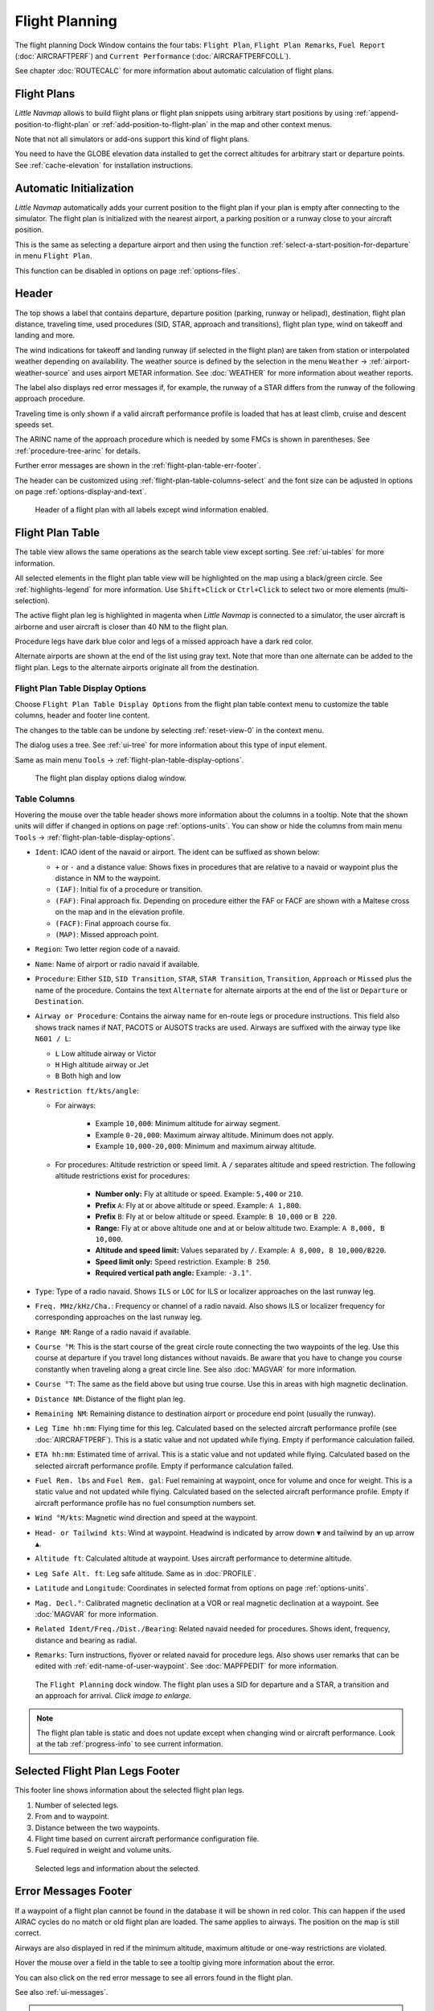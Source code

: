 |Flight Plan Tab| Flight Planning
---------------------------------

The flight planning Dock Window contains the four tabs: ``Flight Plan``, ``Flight Plan Remarks``,
``Fuel Report`` (:doc:`AIRCRAFTPERF`) and ``Current Performance`` (:doc:`AIRCRAFTPERFCOLL`).

See chapter :doc:`ROUTECALC` for more information about automatic calculation of flight plans.

Flight Plans
~~~~~~~~~~~~~~

*Little Navmap* allows to build flight plans or flight plan snippets using arbitrary start positions by using
:ref:`append-position-to-flight-plan` or :ref:`add-position-to-flight-plan` in the map and other context menus.

Note that not all simulators or add-ons support this kind of flight plans.

You need to have the GLOBE elevation data installed to get the correct altitudes for arbitrary
start or departure points. See :ref:`cache-elevation` for installation instructions.

.. _flight-plan-connect-add-to-plan:

Automatic Initialization
~~~~~~~~~~~~~~~~~~~~~~~~~~~~~~

*Little Navmap* automatically adds your current position to the flight plan if your plan is empty
after connecting to the simulator. The flight plan is initialized with the nearest airport,
a parking position or a runway close to your aircraft position.

This is the same as selecting a departure airport and then using the function
:ref:`select-a-start-position-for-departure` in menu ``Flight Plan``.

This function can be disabled in options on page :ref:`options-files`.

.. _flight-plan-header:

Header
~~~~~~~~~~

.. role:: error-style
.. role:: warning-style

The top shows a label that contains departure, departure position
(parking, runway or helipad), destination, flight plan distance,
traveling time, used procedures (SID, STAR, approach and transitions), flight plan type, wind
on takeoff and landing and more.

The wind indications for takeoff and landing runway (if selected in the flight plan) are taken
from station or interpolated weather depending on availability.
The weather source is defined by the selection in the menu ``Weather`` -> :ref:`airport-weather-source`
and uses airport METAR information. See :doc:`WEATHER` for more information about weather reports.

The label also displays :error-style:`red error messages` if, for example, the runway of a
STAR differs from the runway of the following approach procedure.

Traveling time is only shown if a valid aircraft performance profile is
loaded that has at least climb, cruise and descent speeds set.

The ARINC name of the approach procedure which is needed by some FMCs is
shown in parentheses. See :ref:`procedure-tree-arinc` for details.

Further error messages are shown in the :ref:`flight-plan-table-err-footer`.

The header can be customized using :ref:`flight-plan-table-columns-select` and the font
size can be adjusted in options on page :ref:`options-display-and-text`.

.. figure:: ../images/flightplanheader.jpg

  Header of a flight plan with all labels except wind information enabled.

.. _flight-plan-table:

Flight Plan Table
~~~~~~~~~~~~~~~~~

The table view allows the same operations as the search table view
except sorting. See :ref:`ui-tables` for more information.

All selected elements in the flight plan table view will be highlighted
on the map using a black/green circle. See
:ref:`highlights-legend` for more information. Use
``Shift+Click`` or ``Ctrl+Click`` to select two or more elements
(multi-selection).

The active flight plan leg is highlighted in magenta when *Little
Navmap* is connected to a simulator, the user aircraft is airborne and
user aircraft is closer than 40 NM to the flight plan.

Procedure legs have dark blue color and legs of a missed approach have a
dark red color.

Alternate airports are shown at the end of the list using gray text.
Note that more than one alternate can be added to the flight plan. Legs
to the alternate airports originate all from the destination.

.. _flight-plan-table-columns-select:

|Settings| Flight Plan Table Display Options
^^^^^^^^^^^^^^^^^^^^^^^^^^^^^^^^^^^^^^^^^^^^

Choose ``Flight Plan Table Display Options`` from the flight plan table context
menu to customize the table columns, header and footer line content.

The changes to the table can be undone by selecting :ref:`reset-view-0` in the context menu.

The dialog uses a tree. See :ref:`ui-tree` for more information about this type of input element.

Same as main menu ``Tools`` -> :ref:`flight-plan-table-display-options`.

.. figure:: ../images/flightplan_columns.jpg

  The flight plan display options dialog window.

.. _flight-plan-table-columns:

Table Columns
^^^^^^^^^^^^^

Hovering the mouse over the table header shows more information about the columns in a tooltip.
Note that the shown units will differ if changed in options on page :ref:`options-units`.
You can show or hide the columns from main menu ``Tools`` -> :ref:`flight-plan-table-display-options`.

- ``Ident``: ICAO ident of the navaid or airport. The ident can be suffixed as shown below:

  - ``+`` or ``-`` and a distance value: Shows fixes in procedures that are relative to a navaid
    or waypoint plus the distance in NM to the waypoint.
  - ``(IAF)``: Initial fix of a procedure or transition.
  - ``(FAF)``: Final approach fix. Depending on procedure either the FAF or FACF are shown with a Maltese cross on the map and in the
    elevation profile.
  - ``(FACF)``: Final approach course fix.
  - ``(MAP)``: Missed approach point.

- ``Region``: Two letter region code of a navaid.
- ``Name``: Name of airport or radio navaid if available.
- ``Procedure``: Either ``SID``, ``SID Transition``, ``STAR``,
  ``STAR Transition``, ``Transition``, ``Approach`` or ``Missed`` plus
  the name of the procedure. Contains the text ``Alternate`` for
  alternate airports at the end of the list or ``Departure`` or ``Destination``.
- ``Airway or Procedure``: Contains the airway name for en-route legs
  or procedure instructions. This field also shows track names if NAT, PACOTS or AUSOTS tracks are used.
  Airways are suffixed with the airway type like ``N601 / L``:

  - ``L`` Low altitude airway or Victor
  - ``H`` High altitude airway or Jet
  - ``B`` Both high and low

- ``Restriction ft/kts/angle``:

  - For airways:

     - Example ``10,000``: Minimum altitude for airway segment.
     - Example ``0-20,000``: Maximum airway altitude. Minimum does not apply.
     - Example ``10,000-20,000``: Minimum and maximum airway altitude.

  - For procedures: Altitude restriction or speed limit. A ``/``
    separates altitude and speed restriction. The following altitude
    restrictions exist for procedures:

     - **Number only:** Fly at altitude or speed. Example: ``5,400`` or ``210``.
     - **Prefix** ``A``: Fly at or above altitude or speed. Example: ``A 1,800``.
     - **Prefix** ``B``: Fly at or below altitude or speed. Example: ``B 10,000`` or ``B 220``.
     - **Range:** Fly at or above altitude one and at or below altitude two. Example: ``A 8,000, B 10,000``.
     - **Altitude and speed limit:** Values separated by ``/``. Example: ``A 8,000, B 10,000/B220``.
     - **Speed limit only:** Speed restriction. Example: ``B 250``.
     - **Required vertical path angle:** Example: ``-3.1°``.

- ``Type``: Type of a radio navaid. Shows ``ILS`` or ``LOC`` for ILS or
  localizer approaches on the last runway leg.
- ``Freq. MHz/kHz/Cha.``: Frequency or channel of a radio navaid. Also shows ILS or
  localizer frequency for corresponding approaches on the last runway
  leg.
- ``Range NM``: Range of a radio navaid if available.
- ``Course °M``: This is the start course of the great circle
  route connecting the two waypoints of the leg. Use this course at
  departure if you travel long distances without navaids. Be aware that
  you have to change you course constantly when traveling along a great
  circle line. See also :doc:`MAGVAR` for more information.
- ``Course °T``: The same as the field
  above but using true course. Use this in areas with high magnetic
  declination.
- ``Distance NM``: Distance of the flight plan leg.
- ``Remaining NM``: Remaining distance to destination airport or procedure
  end point (usually the runway).
- ``Leg Time hh:mm``: Flying time for this leg. Calculated based on the
  selected aircraft performance profile (see :doc:`AIRCRAFTPERF`). This is a static value and not
  updated while flying. Empty if performance calculation failed.
- ``ETA hh:mm``: Estimated time of arrival. This is a static value and not
  updated while flying. Calculated based on the selected aircraft
  performance profile. Empty if performance calculation failed.
- ``Fuel Rem. lbs`` and ``Fuel Rem. gal``: Fuel remaining at waypoint, once for volume and once
  for weight. This is a static value and not updated while flying.
  Calculated based on the selected aircraft performance profile. Empty
  if aircraft performance profile has no fuel consumption numbers set.
- ``Wind °M/kts``: Magnetic wind direction and speed at the waypoint.
- ``Head- or Tailwind kts``: Wind at waypoint. Headwind is indicated by arrow down ``▼`` and tailwind by an up arrow ``▲``.
- ``Altitude ft``: Calculated altitude at waypoint. Uses aircraft performance to determine altitude.
- ``Leg Safe Alt. ft``: Leg safe altitude. Same as in :doc:`PROFILE`.
- ``Latitude`` and ``Longitude``: Coordinates in selected format from options on page :ref:`options-units`.
- ``Mag. Decl.°``: Calibrated magnetic declination at a VOR or real magnetic declination at a waypoint. See :doc:`MAGVAR` for more information.
- ``Related Ident/Freq./Dist./Bearing``: Related navaid needed for procedures. Shows ident, frequency, distance and bearing as radial.
- ``Remarks``: Turn instructions, flyover or related navaid for procedure legs.
  Also shows user remarks that can be edited with :ref:`edit-name-of-user-waypoint`.
  See :doc:`MAPFPEDIT` for more information.

.. figure:: ../images/flightplan.jpg
  :scale: 50%

  The ``Flight Planning`` dock window. The flight
  plan uses a SID for departure and a STAR, a transition and an approach for arrival. *Click image to enlarge.*

.. note::

  The flight plan table is static and does not update except when changing wind or aircraft performance.
  Look at the tab :ref:`progress-info` to see current information.


.. _flight-plan-table-sel-footer:

Selected Flight Plan Legs Footer
~~~~~~~~~~~~~~~~~~~~~~~~~~~~~~~~~~~~~~~~~~~~~~~~~~~~~~~~~~~~~~~~~~~

This footer line shows information about the selected flight plan legs.

#.  Number of selected legs.
#.  From and to waypoint.
#.  Distance between the two waypoints.
#.  Flight time based on current aircraft performance configuration file.
#.  Fuel required in weight and volume units.

.. figure:: ../images/route_footer_selected.jpg

  Selected legs and information about the selected.

.. _flight-plan-table-err-footer:

Error Messages Footer
~~~~~~~~~~~~~~~~~~~~~~~~~~~~~~~~~~~~~~~~~~~~~~~~~~~~~~~~~~~~~~~~~~~

If a waypoint of a flight plan cannot be found in the database it will
be shown in red color. This can happen if the used AIRAC cycles do no
match or old flight plan are loaded. The same applies to airways. The position on the map is still
correct.

Airways are also displayed in red if the minimum altitude, maximum
altitude or one-way restrictions are violated.

Hover the mouse over a field in the table to see a tooltip giving more
information about the error.

You can also click on the :error-style:`red error message` to see all errors found in the flight plan.

See also :ref:`ui-messages`.

.. warning::

  Note that flight plans with errors are still usable in *Little Navmap* although
  saving and exporting to other formats is limited and can lead to
  unexpected results.

.. figure:: ../images/flightplan_errors.jpg

  The ``Flight Planning`` with three different tooltips showing errors.

.. figure:: ../images/flightplan_errors2.jpg

  Tooltip on error message showing violations of altitude restrictions.

Mouse Clicks
~~~~~~~~~~~~

A double-click on an entry in the table view shows either the airport
diagram or zooms to the navaid. Additionally, details are shown in the
``Information`` dock window as well. A single click selects an object and
highlights it on the map using a black/green circle.

Top Buttons and Input Fields
~~~~~~~~~~~~~~~~~~~~~~~~~~~~~~~~

.. _flight-plan-altitude:

Cruise altitude
^^^^^^^^^^^^^^^^^^^^^^^^^^^^^^^^^^^

This value is saved with the flight plan.

Changing this field updates the cruise altitude in the window :doc:`ROUTECALC`.

Changing the cruise altitude of a flight plan using airways might result in errors (:ref:`flight-plan-table-err-footer`).
This can happen if the cruise altitude violates airway altitude restrictions.
Calculate the flight plan again to remove the errors.

Setting a too low cruise altitude might also violate procedure restrictions. See :ref:`procedures-restrictions`.

.. note::

  Note that *Little Navmap* does not support step climb or different altitudes for each waypoint.

.. _flight-plan-type:

Flight Plan Type
^^^^^^^^^^^^^^^^^^^^^^^^^^^^^^^^^^^

Either ``IFR`` or ``VFR``.

This is saved with the flight plan and is only relevant for FSX, Prepar3D or MSFS.

.. note::

  Note that the VFR/IFR selection affects flight plan loading in MSFS. You cannot load a VFR flight plan in MSFS which uses procedures, for example.

.. _clear-selection-button-flightplan:

|Clear Selection| Clear Selection
^^^^^^^^^^^^^^^^^^^^^^^^^^^^^^^^^

Deselect all entries in the table and remove any highlight circles from
the map.

|Flight Plan Table Display Options| Flight Plan Table Display Options
^^^^^^^^^^^^^^^^^^^^^^^^^^^^^^^^^^^^^^^^^^^^^^^^^^^^^^^^^^^^^^^^^^^^^^^^^^^^^

See chapter :ref:`flight-plan-table-columns-select` below.

.. _flight-plan-table-view-context-menu:

Context Menu Flight Plan
~~~~~~~~~~~~~~~~~~~~~~~~~~~~~~~~~~~

.. _show-information-flightplan:

|Show Information| Show Information
^^^^^^^^^^^^^^^^^^^^^^^^^^^^^^^^^^^

Same as :ref:`show-information-map` in the map context menu.

.. _show-on-map-flightplan:

|Show on Map| Show on Map
^^^^^^^^^^^^^^^^^^^^^^^^^

Show either the airport diagram or zooms to the navaid on the map. The
zoom distance can be changed in the options dialog on the page
:ref:`options-map-navigation`.

.. _set-departure-runway-flightplan:

|Departure Runway| Set Departure Runway
^^^^^^^^^^^^^^^^^^^^^^^^^^^^^^^^^^^^^^^^^^^^^^^^^^^^^^^^^^^

Same as :ref:`set-departure-runway-map` in the map context menu.

.. _set-destination-runway-flightplan:

|Destination Runway| Set Destination Runway
^^^^^^^^^^^^^^^^^^^^^^^^^^^^^^^^^^^^^^^^^^^^^^^^^^^^^^^^^^^

Same as :ref:`set-destination-runway-map` in the map context menu.

.. _show-procedures-flightplan:

|Show Procedures| Show Procedures
^^^^^^^^^^^^^^^^^^^^^^^^^^^^^^^^^

Same as :ref:`show-procedures-map` in the map context menu. Only
enabled for airports having procedures.

.. _activate:

|Activate Flight Plan Leg| Activate Flight Plan Leg
^^^^^^^^^^^^^^^^^^^^^^^^^^^^^^^^^^^^^^^^^^^^^^^^^^^

Makes the selected leg the active (magenta) flight plan leg. The active
leg might change if *Little Navmap* is connected to the simulator and
the user aircraft is moving.

You have to activate the leg manually if you would like to fly to an alternate airport.

Legs of a missed approach procedure are activated automatically if the procedure is shown on the map.


|Undo| |Redo| Undo and Redo Flight Plan
''''''''''''''''''''''''''''''''''''''''''''''''''''''''''''''''''''''''''''''''

Allows undo and redo of all flight plan changes. The last action is shown in the menu item like ``Add Waypoint``, for example.
Also in main menu ``Flight Plan`` -> :ref:`undo-redo`.

.. _move-selected-legs-up-down:

|Move Selected Legs up|  |Move Selected Legs down| Move Selected Legs up or down
^^^^^^^^^^^^^^^^^^^^^^^^^^^^^^^^^^^^^^^^^^^^^^^^^^^^^^^^^^^^^^^^^^^^^^^^^^^^^^^^

Move all selected flight plan legs up or down in the list. This works
also if multiple legs are selected.

Airway names will be removed when waypoints in the flight plan are moved
or deleted because the new flight plan legs will not follow any airway
but rather use direct connections.

Procedures or procedure legs cannot be moved and waypoints cannot be
moved into or across procedures.

.. _delete-selected-legs:

|Delete Selected Legs or Procedure| Delete Selected Legs or Procedure
^^^^^^^^^^^^^^^^^^^^^^^^^^^^^^^^^^^^^^^^^^^^^^^^^^^^^^^^^^^^^^^^^^^^^

Delete all selected flight plan legs. Use ``Undo`` if you deleted legs
accidentally.

The whole procedure is deleted if the selected flight plan leg is a part
of a procedure. Deleting a procedure deletes its transition too.

.. _edit-name-of-user-waypoint-flightplan:

|Edit Flight Plan Position| Edit Flight Plan Position or Edit Flight Plan Position Remarks
^^^^^^^^^^^^^^^^^^^^^^^^^^^^^^^^^^^^^^^^^^^^^^^^^^^^^^^^^^^^^^^^^^^^^^^^^^^^^^^^^^^^^^^^^^^^^^^

Allows to change the name or coordinates of a user defined waypoint in
the flight plan. See :doc:`EDITFPPOSITION`.

Also allows to add a remark to any flight plan waypoint which is not an alternate and not a part of
a procedure. See :doc:`EDITFPREMARKS`.

.. _insert-flight-plan:

|Insert Flight Plan before| Insert Flight Plan before
^^^^^^^^^^^^^^^^^^^^^^^^^^^^^^^^^^^^^^^^^^^^^^^^^^^^^

Inserts a flight plan before the selected leg into the current plan.

Using ``Insert Flight Plan before`` or ``Append Flight Plan`` allows to
load or merge complete flight plans or flight plan snippets into a new
plan.

Procedures are inserted from the loaded flight plan and dropped from the
current one depending on insert position.

If you insert a flight plan after departure all procedures from the
loaded plan are used and current procedures are kept.

Inserting before departure takes the departure procedures from the
loaded flight plan and drops the current departure procedures.

The inserted legs are selected after loading the flight plan.

.. _append-plan-flightplan:

|Append Flight Plan| Append Flight Plan
^^^^^^^^^^^^^^^^^^^^^^^^^^^^^^^^^^^^^^^

Adds departure, destination and all waypoints of another flight plan to
the end of the current plan.

All currently selected arrival procedures will be removed when appending
a flight plan. Arrival and approach procedures from the appended flight
plan are added to the current one, if any.

The appended legs are selected after loading the flight plan.

|Save selected range as Flight Plan| Save selected range as Flight Plan
^^^^^^^^^^^^^^^^^^^^^^^^^^^^^^^^^^^^^^^^^^^^^^^^^^^^^^^^^^^^^^^^^^^^^^^^

Extracts a part of the current flight plan and saves a new flight plan file
which contains all legs between the first and last selected including.

The currently loaded flight plan is not changed.

This menu item is disabled if the selected range contains legs which are alternates or part of a procedure.

|Calculate Flight Plan for selected Range| Calculate Flight Plan for selected Range
^^^^^^^^^^^^^^^^^^^^^^^^^^^^^^^^^^^^^^^^^^^^^^^^^^^^^^^^^^^^^^^^^^^^^^^^^^^^^^^^^^^^^^^^

Opens the flight plan calculation dock window which allows to automatically generate a flight plan
by various criteria between the first and last selected flight plan leg.

This menu item is disabled if the selected range contains legs which are alternates or part of a procedure.
See chapter :doc:`ROUTECALC` for more information.

.. _show-range-rings-1:

|Add Range Rings| Add Range Rings
^^^^^^^^^^^^^^^^^^^^^^^^^^^^^^^^^^^

Same as :ref:`map-context-menu`.

.. _show-navaid-range-1:

|Add Navaid Range Ring| Add Navaid Range Ring
^^^^^^^^^^^^^^^^^^^^^^^^^^^^^^^^^^^^^^^^^^^^^^^^^^^^

Show the range rings for all selected radio navaids in the flight plan.
Simply select all legs of the flight plan and use this function to
display a range circle for each radio navaid in the flight plan.

Otherwise, the same as :ref:`map-context-menu`.

.. _show-traffic-pattern-flightplan:

|Add Airport Traffic Pattern| Add Airport Traffic Pattern
^^^^^^^^^^^^^^^^^^^^^^^^^^^^^^^^^^^^^^^^^^^^^^^^^^^^^^^^^^^^^^^^^

Same as :ref:`show-traffic-pattern-map`.
This menu item is enabled if clicked on an airport. Shows a dialog that
allows to customize and display an airport traffic pattern on the map.
See :doc:`TRAFFICPATTERN`.

.. _show-holding:

|Add Holding| Add Holding
^^^^^^^^^^^^^^^^^^^^^^^^^^^^^^^^^

Same as :ref:`add-holding-map`.
See also :doc:`HOLD`.

.. _show-msa-flightplan:

|Add MSA Diagram| Add MSA Diagram
^^^^^^^^^^^^^^^^^^^^^^^^^^^^^^^^^

Same as :ref:`add-msa-map`. Only enabled if the navaid or airport have MSA information.
See also :doc:`MSA`.

.. _mark-airport-addon-flightplan:

|Mark Airport as addon| Mark Airport as Add-on
^^^^^^^^^^^^^^^^^^^^^^^^^^^^^^^^^^^^^^^^^^^^^^^^^^^^^^^^^^

Marks an airport with a yellow circle as add-on.
Same as :ref:`mark-airport-addon-map`. Enabled for all airports at the clicked position.

Follow Selection
^^^^^^^^^^^^^^^^

The map view will be centered - not zoomed in - on the selected airport
or navaid when this function is enabled.

.. _copy-0:

|Copy| Copy
^^^^^^^^^^^

Copy the selected entries in CSV format to the clipboard. The CSV will
include a header. This will reflect changes of the table view like
column order. Columns which are hidden or shrunk to minimum width are excluded.

Import the CSV text into spreadsheet programs using UTF-8 encoding and a semicolon as a separator.

.. _select-all-0:

Select All
^^^^^^^^^^

Select all flight plan legs.

.. _clear-selection-flightplan:

|Clear Selection| Clear Selection
^^^^^^^^^^^^^^^^^^^^^^^^^^^^^^^^^

Deselect all currently selected flight plan legs and remove any
highlight circles from the map.

.. _reset-view-0:

|Reset View| Reset View
^^^^^^^^^^^^^^^^^^^^^^^

Reset the column order, visibility and widths if the table back to default.

.. _set-center-for-distance-search-1:

|Set Center for Distance Search| Set Center for Distance Search
^^^^^^^^^^^^^^^^^^^^^^^^^^^^^^^^^^^^^^^^^^^^^^^^^^^^^^^^^^^^^^^

Same as :ref:`map-context-menu`.

|Flight Plan Table Display Options| Flight Plan Table Display Options
^^^^^^^^^^^^^^^^^^^^^^^^^^^^^^^^^^^^^^^^^^^^^^^^^^^^^^^^^^^^^^^^^^^^^^^

See chapter :ref:`flight-plan-table-columns-select` above.


Flight Plan Remarks
~~~~~~~~~~~~~~~~~~~~~~~~

Adds a free text remarks field for the flight plan.

Shows the loaded performance file and selected scenery data that was used when saving the flight plan file.

Note that this field saved is saved only when using the *Little Navmap* LNMPLN format (:ref:`flight-plan-formats-lnmpln`).

The text size can be changed in options on page :ref:`options-display-and-text`.

See also chapter :doc:`REMARKS` for more information.

.. |Activate Flight Plan Leg| image:: ../images/icon_routeactiveleg.png
.. |Add Airport Traffic Pattern| image:: ../images/icon_trafficpattern.png
.. |Add Holding| image:: ../images/icon_hold.png
.. |Add MSA Diagram| image:: ../images/icon_msa.png
.. |Add Navaid Range Ring| image:: ../images/icon_navrange.png
.. |Add Range Rings| image:: ../images/icon_rangerings.png
.. |Append Flight Plan| image:: ../images/icon_fileappend.png
.. |Calculate Flight Plan for selected Range| image:: ../images/icon_routecalc.png
.. |Clear Selection| image:: ../images/icon_clearselection.png
.. |Copy| image:: ../images/icon_copy.png
.. |Create Approach| image:: ../images/icon_approachcustom.png
.. |Delete Selected Legs or Procedure| image:: ../images/icon_routedeleteleg.png
.. |Departure Runway| image:: ../images/icon_runwaydepart.png
.. |Destination Runway| image:: ../images/icon_runwaydest.png
.. |Edit Flight Plan Position| image:: ../images/icon_routestring.png
.. |Flight Plan Table Display Options| image:: ../images/icon_settingsroute.png
.. |Flight Plan Tab| image:: ../images/icon_routedock.png
.. |Insert Flight Plan before| image:: ../images/icon_fileinsert.png
.. |Mark Airport as addon| image:: ../images/icon_airportaddon.png
.. |Move Selected Legs down| image:: ../images/icon_routelegdown.png
.. |Move Selected Legs up| image:: ../images/icon_routelegup.png
.. |Redo| image:: ../images/icon_redo.png
.. |Reset View| image:: ../images/icon_cleartable.png
.. |Save selected range as Flight Plan| image:: ../images/icon_mapsaveasimage.png
.. |Set Center for Distance Search| image:: ../images/icon_mark.png
.. |Settings| image:: ../images/icon_settings.png
.. |Show Information| image:: ../images/icon_globals.png
.. |Show Procedures| image:: ../images/icon_approach.png
.. |Show on Map| image:: ../images/icon_showonmap.png
.. |Undo| image:: ../images/icon_undo.png
